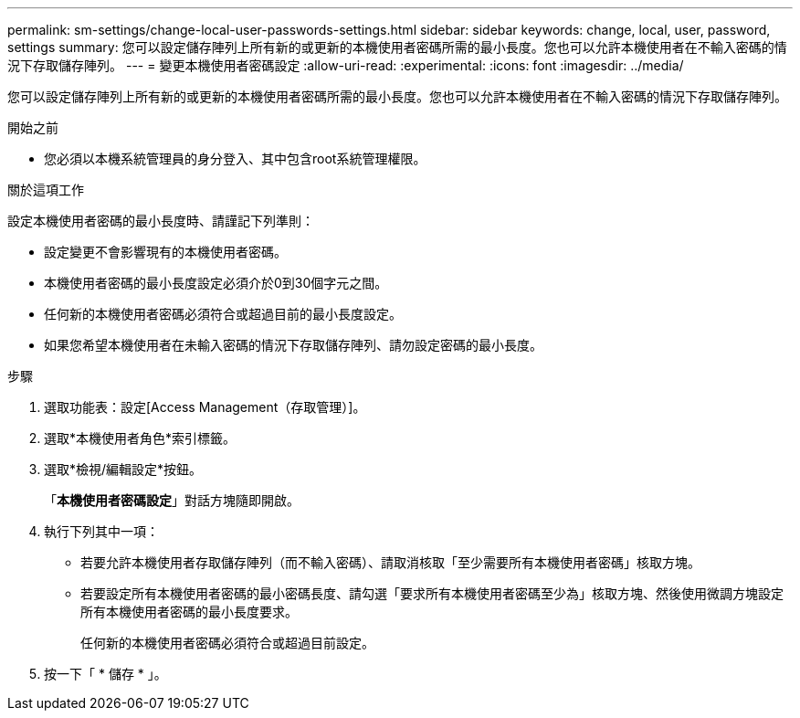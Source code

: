 ---
permalink: sm-settings/change-local-user-passwords-settings.html 
sidebar: sidebar 
keywords: change, local, user, password, settings 
summary: 您可以設定儲存陣列上所有新的或更新的本機使用者密碼所需的最小長度。您也可以允許本機使用者在不輸入密碼的情況下存取儲存陣列。 
---
= 變更本機使用者密碼設定
:allow-uri-read: 
:experimental: 
:icons: font
:imagesdir: ../media/


[role="lead"]
您可以設定儲存陣列上所有新的或更新的本機使用者密碼所需的最小長度。您也可以允許本機使用者在不輸入密碼的情況下存取儲存陣列。

.開始之前
* 您必須以本機系統管理員的身分登入、其中包含root系統管理權限。


.關於這項工作
設定本機使用者密碼的最小長度時、請謹記下列準則：

* 設定變更不會影響現有的本機使用者密碼。
* 本機使用者密碼的最小長度設定必須介於0到30個字元之間。
* 任何新的本機使用者密碼必須符合或超過目前的最小長度設定。
* 如果您希望本機使用者在未輸入密碼的情況下存取儲存陣列、請勿設定密碼的最小長度。


.步驟
. 選取功能表：設定[Access Management（存取管理）]。
. 選取*本機使用者角色*索引標籤。
. 選取*檢視/編輯設定*按鈕。
+
「*本機使用者密碼設定*」對話方塊隨即開啟。

. 執行下列其中一項：
+
** 若要允許本機使用者存取儲存陣列（而不輸入密碼）、請取消核取「至少需要所有本機使用者密碼」核取方塊。
** 若要設定所有本機使用者密碼的最小密碼長度、請勾選「要求所有本機使用者密碼至少為」核取方塊、然後使用微調方塊設定所有本機使用者密碼的最小長度要求。
+
任何新的本機使用者密碼必須符合或超過目前設定。



. 按一下「 * 儲存 * 」。

